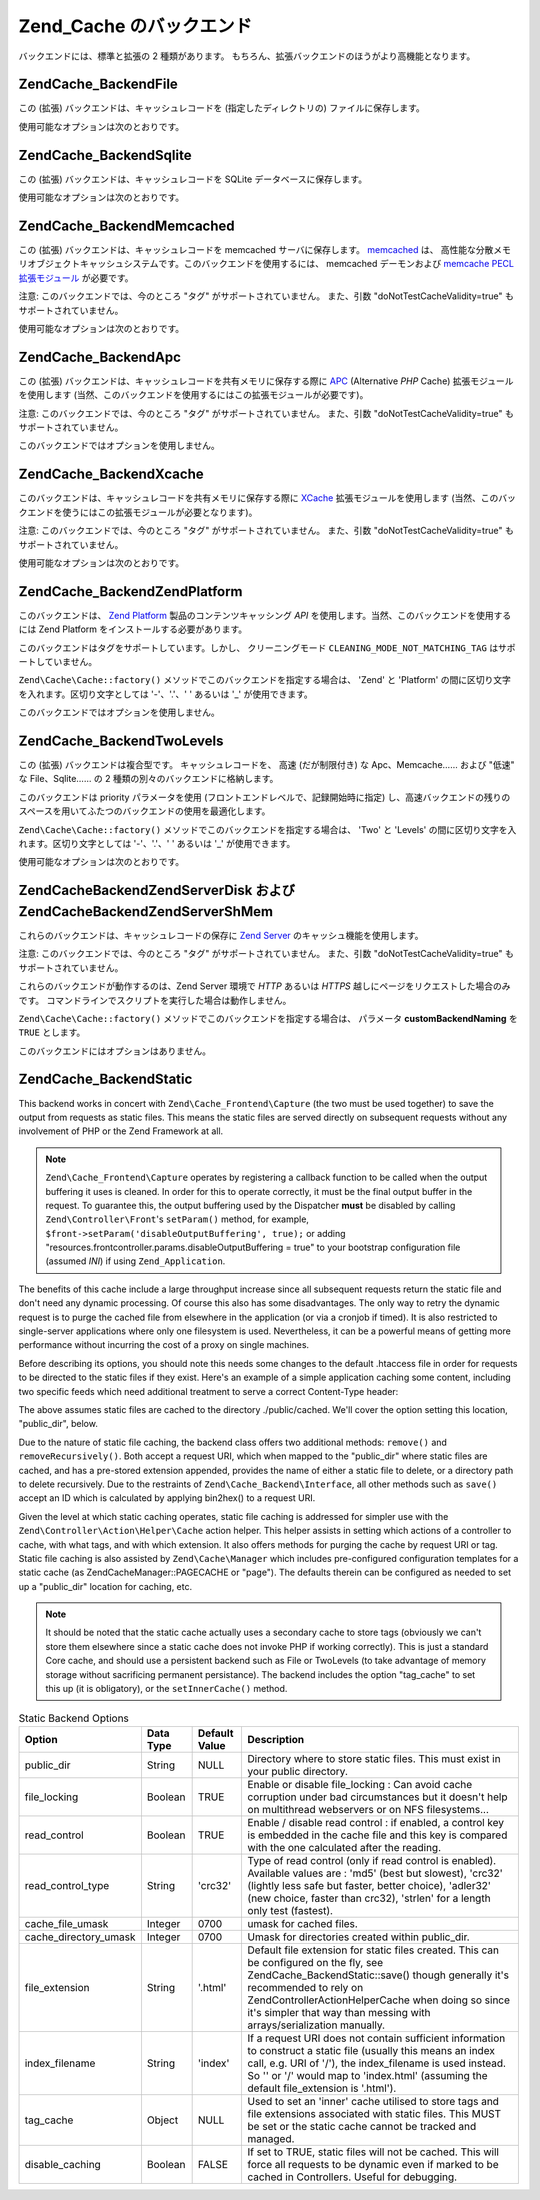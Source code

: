 .. EN-Revision: none
.. _zend.cache.backends:

Zend_Cache のバックエンド
==================

バックエンドには、標準と拡張の 2 種類があります。
もちろん、拡張バックエンドのほうがより高機能となります。

.. _zend.cache.backends.file:

Zend\Cache_Backend\File
-----------------------

この (拡張) バックエンドは、キャッシュレコードを (指定したディレクトリの)
ファイルに保存します。

使用可能なオプションは次のとおりです。

.. _zend.cache.backends.file.table:

.. table:: File バックエンドのオプション

   +--------------------------+------------+------------------+------------------------------------------------------------------------------------------------------------------------------------------------------------------------------------------------------------------------------------------------------------------------------------------------------------------------------------------------------------------------------------------------------------------------------------------------------------------------------------------------------------------------------------------------+
   |オプション                     |データ型        |デフォルト値            |説明                                                                                                                                                                                                                                                                                                                                                                                                                                                                                                                                              |
   +==========================+============+==================+================================================================================================================================================================================================================================================================================================================================================================================================================================================================================================================================================+
   |cache_dir                 |String      |'/tmp/'           |キャッシュファイルを書き込むディレクトリ。                                                                                                                                                                                                                                                                                                                                                                                                                                                                                                                           |
   +--------------------------+------------+------------------+------------------------------------------------------------------------------------------------------------------------------------------------------------------------------------------------------------------------------------------------------------------------------------------------------------------------------------------------------------------------------------------------------------------------------------------------------------------------------------------------------------------------------------------------+
   |file_locking              |Boolean     |TRUE              |ファイルロックを有効/無効にします。 不慮の事故でキャッシュが破壊されることを防げますが、 マルチスレッドなウェブサーバ環境や NFS ファイルシステム上では役に立ちません。                                                                                                                                                                                                                                                                                                                                                                                                                                                         |
   +--------------------------+------------+------------------+------------------------------------------------------------------------------------------------------------------------------------------------------------------------------------------------------------------------------------------------------------------------------------------------------------------------------------------------------------------------------------------------------------------------------------------------------------------------------------------------------------------------------------------------+
   |read_control              |Boolean     |TRUE              |読み込み制御を有効/無効にします。有効にすると キャッシュファイルに制御キーが埋め込まれます。 キャッシュの読み込み後、計算した結果とキャッシュのキーを比較します。                                                                                                                                                                                                                                                                                                                                                                                                                                                              |
   +--------------------------+------------+------------------+------------------------------------------------------------------------------------------------------------------------------------------------------------------------------------------------------------------------------------------------------------------------------------------------------------------------------------------------------------------------------------------------------------------------------------------------------------------------------------------------------------------------------------------------+
   |read_control_type         |String      |'crc32'           |読み込み制御の方式 (読み込み制御が有効な場合にのみ使用します)。 使用可能な値は 'md5' (一番安全だが、最も遅い)、 'crc32' (安全性には劣るが、より高速。悪くない選択肢です)、 'adler32' (新たな選択肢。crc32 より高速です)、 'strlen' (最も高速。長さのみをチェックします) のいずれかです。                                                                                                                                                                                                                                                                                                                                                                        |
   +--------------------------+------------+------------------+------------------------------------------------------------------------------------------------------------------------------------------------------------------------------------------------------------------------------------------------------------------------------------------------------------------------------------------------------------------------------------------------------------------------------------------------------------------------------------------------------------------------------------------------+
   |hashed_directory_level    |Integer     |0                 |ディレクトリ構造のレベルを指定します。0 は "ディレクトリ階層を作らない"、 1 は "一段階のサブディレクトリを作る"、2 は "二段階の……" を意味します。 何千ものキャッシュファイルを使用する場合にのみ、 このオプションによる高速化を実感できるでしょう。 適切な設定値を決めるには、実際にベンチマークを取得するしかありません。 たいていの場合は 1 または 2 でよいでしょう。                                                                                                                                                                                                                                                                                                                                              |
   +--------------------------+------------+------------------+------------------------------------------------------------------------------------------------------------------------------------------------------------------------------------------------------------------------------------------------------------------------------------------------------------------------------------------------------------------------------------------------------------------------------------------------------------------------------------------------------------------------------------------------+
   |hashed_directory_umask    |Integer     |0700              |ディレクトリ構造の umask を指定します。                                                                                                                                                                                                                                                                                                                                                                                                                                                                                                                         |
   +--------------------------+------------+------------------+------------------------------------------------------------------------------------------------------------------------------------------------------------------------------------------------------------------------------------------------------------------------------------------------------------------------------------------------------------------------------------------------------------------------------------------------------------------------------------------------------------------------------------------------+
   |file_name_prefix          |String      |'zend_cache'      |キャッシュファイルのプレフィックスを設定します。 このオプションを設定する際には十分注意しましょう。 あまりにもありふれた値をシステムのキャッシュディレクトリ (/tmp など) で使用すると、 キャッシュの削除の際に余計なものまで削除されてしまうはめになります。                                                                                                                                                                                                                                                                                                                                                                                                            |
   +--------------------------+------------+------------------+------------------------------------------------------------------------------------------------------------------------------------------------------------------------------------------------------------------------------------------------------------------------------------------------------------------------------------------------------------------------------------------------------------------------------------------------------------------------------------------------------------------------------------------------+
   |cache_file_umask          |Integer     |0700              |キャッシュファイルの umask を設定します。                                                                                                                                                                                                                                                                                                                                                                                                                                                                                                                        |
   +--------------------------+------------+------------------+------------------------------------------------------------------------------------------------------------------------------------------------------------------------------------------------------------------------------------------------------------------------------------------------------------------------------------------------------------------------------------------------------------------------------------------------------------------------------------------------------------------------------------------------+
   |metatadatas_array_max_size|Integer     |100               |メタデータ配列の内部最大サイズを設定します (よくわからない場合はこの値を変更してはいけません)。                                                                                                                                                                                                                                                                                                                                                                                                                                                                                               |
   +--------------------------+------------+------------------+------------------------------------------------------------------------------------------------------------------------------------------------------------------------------------------------------------------------------------------------------------------------------------------------------------------------------------------------------------------------------------------------------------------------------------------------------------------------------------------------------------------------------------------------+

.. _zend.cache.backends.sqlite:

Zend\Cache_Backend\Sqlite
-------------------------

この (拡張) バックエンドは、キャッシュレコードを SQLite
データベースに保存します。

使用可能なオプションは次のとおりです。

.. _zend.cache.backends.sqlite.table:

.. table:: Sqlite バックエンドのオプション

   +-------------------------------+------------+------------------+-------------------------------------------------------------------------------------------------------------------------------------------------------------------------------------------------------------------------------------------------------------------------------------------------------------------------------------------------------------------------------------------------------------------------------------------------------------------------------------------------------------------------------------------------------------------------------------------------------------------------------------+
   |オプション                          |データ型        |デフォルト値            |説明                                                                                                                                                                                                                                                                                                                                                                                                                                                                                                                                                                                                                                   |
   +===============================+============+==================+=====================================================================================================================================================================================================================================================================================================================================================================================================================================================================================================================================================================================================================================+
   |cache_db_complete_path (必須)    |String      |NULL              |SQLite データベースへの (ファイル名も含めた) フルパス。                                                                                                                                                                                                                                                                                                                                                                                                                                                                                                                                                                                                    |
   +-------------------------------+------------+------------------+-------------------------------------------------------------------------------------------------------------------------------------------------------------------------------------------------------------------------------------------------------------------------------------------------------------------------------------------------------------------------------------------------------------------------------------------------------------------------------------------------------------------------------------------------------------------------------------------------------------------------------------+
   |automatic_vacuum_factor        |Integer     |10                |自動バキューム処理の設定を行います。 自動バキューム処理とは、clean() や delete() がコールされた際に自動的にデータベースの断片化解消を行う (そしてサイズを縮小する) ことです。 0 を指定すると、自動バキュームを行いません。 1 を指定すると (delete() や clean() がコールされると) そのたびにバキュームを行います。 x (1 より大きな整数) を指定すると、 clean() や delete() が x 回コールされるたびに 一回の頻度でランダムに自動バキュームを行います。                                                                                                                                                                                                                                                                                                                                                                  |
   +-------------------------------+------------+------------------+-------------------------------------------------------------------------------------------------------------------------------------------------------------------------------------------------------------------------------------------------------------------------------------------------------------------------------------------------------------------------------------------------------------------------------------------------------------------------------------------------------------------------------------------------------------------------------------------------------------------------------------+

.. _zend.cache.backends.memcached:

Zend\Cache_Backend\Memcached
----------------------------

この (拡張) バックエンドは、キャッシュレコードを memcached サーバに保存します。
`memcached`_ は、
高性能な分散メモリオブジェクトキャッシュシステムです。このバックエンドを使用するには、
memcached デーモンおよび `memcache PECL 拡張モジュール`_ が必要です。

注意: このバックエンドでは、今のところ "タグ" がサポートされていません。
また、引数 "doNotTestCacheValidity=true" もサポートされていません。

使用可能なオプションは次のとおりです。

.. _zend.cache.backends.memcached.table:

.. table:: Memcached バックエンドのオプション

   +---------------+------------+------------------------------------------------------------------------------------------------------------------------------------------------------------------------------+------------------------------------------------------------------------------------------------------------------------------------------------------------------------------------------------------------------------------------------------------------------------------------------------------------------------------------------------------------------------------------------------------------------------------------------------------------------------------------------------------------------------------------------------------------------------------------------------------------------------------------------------------------------------------------------------+
   |オプション          |データ型        |デフォルト値                                                                                                                                                                        |説明                                                                                                                                                                                                                                                                                                                                                                                                                                                                                                                                                                                                                                                                                              |
   +===============+============+==============================================================================================================================================================================+================================================================================================================================================================================================================================================================================================================================================================================================================================================================================================================================================================================================================================================================================================+
   |servers        |Array       |array(array('host' => 'localhost', 'port' => 11211, 'persistent' => true, 'weight' => 1, 'timeout' => 5, 'retry_interval' => 15, 'status' => true, 'failure_callback' => '' ))|memcached サーバの配列です。各 memcached サーバの情報は、 以下のような連想配列で指定します。 'host' => (string) : memcached サーバのサーバ名 'port' => (int) : memcached サーバのポート番号 'persistent' => (bool) : この memcached サーバに対して持続的な接続を使用するかどうか 'weight' => (int) : memcached サーバの重み付け 'timeout' => (int) : memcached サーバのタイムアウト 'retry_interval' => (int) : memcached サーバの再試行間隔 'status' => (bool) : memcached サーバのステータス 'failure_callback' => (callback) : memcached サーバのコールバック関数                                                                                                                                                                                                                                                        |
   +---------------+------------+------------------------------------------------------------------------------------------------------------------------------------------------------------------------------+------------------------------------------------------------------------------------------------------------------------------------------------------------------------------------------------------------------------------------------------------------------------------------------------------------------------------------------------------------------------------------------------------------------------------------------------------------------------------------------------------------------------------------------------------------------------------------------------------------------------------------------------------------------------------------------------+
   |compression    |Boolean     |FALSE                                                                                                                                                                         |その場での圧縮処理を行いたい場合に TRUE を指定します。                                                                                                                                                                                                                                                                                                                                                                                                                                                                                                                                                                                                                                                                  |
   +---------------+------------+------------------------------------------------------------------------------------------------------------------------------------------------------------------------------+------------------------------------------------------------------------------------------------------------------------------------------------------------------------------------------------------------------------------------------------------------------------------------------------------------------------------------------------------------------------------------------------------------------------------------------------------------------------------------------------------------------------------------------------------------------------------------------------------------------------------------------------------------------------------------------------+
   |compatibility  |Boolean     |FALSE                                                                                                                                                                         |古い memcache サーバ/拡張モジュールとの互換性モードを使用したい場合に TRUE を指定します。                                                                                                                                                                                                                                                                                                                                                                                                                                                                                                                                                                                                                                           |
   +---------------+------------+------------------------------------------------------------------------------------------------------------------------------------------------------------------------------+------------------------------------------------------------------------------------------------------------------------------------------------------------------------------------------------------------------------------------------------------------------------------------------------------------------------------------------------------------------------------------------------------------------------------------------------------------------------------------------------------------------------------------------------------------------------------------------------------------------------------------------------------------------------------------------------+

.. _zend.cache.backends.apc:

Zend\Cache_Backend\Apc
----------------------

この (拡張) バックエンドは、キャッシュレコードを共有メモリに保存する際に `APC`_
(Alternative *PHP* Cache) 拡張モジュールを使用します
(当然、このバックエンドを使用するにはこの拡張モジュールが必要です)。

注意: このバックエンドでは、今のところ "タグ" がサポートされていません。
また、引数 "doNotTestCacheValidity=true" もサポートされていません。

このバックエンドではオプションを使用しません。

.. _zend.cache.backends.xcache:

Zend\Cache_Backend\Xcache
-------------------------

このバックエンドは、キャッシュレコードを共有メモリに保存する際に `XCache`_
拡張モジュールを使用します
(当然、このバックエンドを使うにはこの拡張モジュールが必要となります)。

注意: このバックエンドでは、今のところ "タグ" がサポートされていません。
また、引数 "doNotTestCacheValidity=true" もサポートされていません。

使用可能なオプションは次のとおりです。

.. _zend.cache.backends.xcache.table:

.. table:: Xcache バックエンドのオプション

   +---------------+------------+------------------+-------------------------------------------------------------------------------------------------------------+
   |オプション          |データ型        |デフォルト値            |説明                                                                                                           |
   +===============+============+==================+=============================================================================================================+
   |user           |String      |NULL              |xcache.admin.user です。 clean() メソッドを使う際に必要です。                                                                 |
   +---------------+------------+------------------+-------------------------------------------------------------------------------------------------------------+
   |password       |String      |NULL              |xcache.admin.pass (MD5 ではない平文形式) です。 clean() メソッドを使う際に必要です。                                                  |
   +---------------+------------+------------------+-------------------------------------------------------------------------------------------------------------+

.. _zend.cache.backends.platform:

Zend\Cache_Backend\ZendPlatform
-------------------------------

このバックエンドは、 `Zend Platform`_ 製品のコンテンツキャッシング *API*
を使用します。当然、このバックエンドを使用するには Zend Platform
をインストールする必要があります。

このバックエンドはタグをサポートしています。しかし、 クリーニングモード
``CLEANING_MODE_NOT_MATCHING_TAG`` はサポートしていません。

``Zend\Cache\Cache::factory()`` メソッドでこのバックエンドを指定する場合は、 'Zend' と 'Platform'
の間に区切り文字を入れます。区切り文字としては '-'、'.'、' ' あるいは '\_'
が使用できます。

.. code-block:: php
   :linenos:

   $cache = Zend\Cache\Cache::factory('Core', 'Zend Platform');

このバックエンドではオプションを使用しません。

.. _zend.cache.backends.twolevels:

Zend\Cache_Backend\TwoLevels
----------------------------

この (拡張) バックエンドは複合型です。 キャッシュレコードを、 高速
(だが制限付き) な Apc、Memcache…… および "低速" な File、Sqlite…… の 2
種類の別々のバックエンドに格納します。

このバックエンドは priority パラメータを使用
(フロントエンドレベルで、記録開始時に指定)
し、高速バックエンドの残りのスペースを用いてふたつのバックエンドの使用を最適化します。

``Zend\Cache\Cache::factory()`` メソッドでこのバックエンドを指定する場合は、 'Two' と 'Levels'
の間に区切り文字を入れます。区切り文字としては '-'、'.'、' ' あるいは '\_'
が使用できます。

.. code-block:: php
   :linenos:

   $cache = Zend\Cache\Cache::factory('Core', 'Two Levels');

使用可能なオプションは次のとおりです。

.. _zend.cache.backends.twolevels.table:

.. table:: TwoLevels バックエンドのオプション

   +--------------------------+------------+------------------+-----------------------------------------------------------------------------------------------------------------------------------------------------------------------------------------------------------------------------------------------------------------------------------+
   |オプション                     |データ型        |デフォルト値            |説明                                                                                                                                                                                                                                                                                 |
   +==========================+============+==================+===================================================================================================================================================================================================================================================================================+
   |slow_backend              |String      |File              |"低速" バックエンドの名前。                                                                                                                                                                                                                                                                    |
   +--------------------------+------------+------------------+-----------------------------------------------------------------------------------------------------------------------------------------------------------------------------------------------------------------------------------------------------------------------------------+
   |fast_backend              |String      |Apc               |"高速" バックエンドの名前。                                                                                                                                                                                                                                                                    |
   +--------------------------+------------+------------------+-----------------------------------------------------------------------------------------------------------------------------------------------------------------------------------------------------------------------------------------------------------------------------------+
   |slow_backend_options      |Array       |array()           |"低速" バックエンドのオプション。                                                                                                                                                                                                                                                                 |
   +--------------------------+------------+------------------+-----------------------------------------------------------------------------------------------------------------------------------------------------------------------------------------------------------------------------------------------------------------------------------+
   |fast_backend_options      |Array       |array()           |"高速" バックエンドのオプション。                                                                                                                                                                                                                                                                 |
   +--------------------------+------------+------------------+-----------------------------------------------------------------------------------------------------------------------------------------------------------------------------------------------------------------------------------------------------------------------------------+
   |slow_backend_custom_naming|Boolean     |FALSE             |TRUE の場合は、引数 slow_backend を完全なクラス名として使用します。 FALSE の場合は、引数をクラス名 "Zend\Cache_Backend\[...]" の最後の部分として使用します。                                                                                                                                                                          |
   +--------------------------+------------+------------------+-----------------------------------------------------------------------------------------------------------------------------------------------------------------------------------------------------------------------------------------------------------------------------------+
   |fast_backend_custom_naming|Boolean     |FALSE             |TRUE の場合は、引数 fast_backend を完全なクラス名として使用します。 FALSE の場合は、引数をクラス名 "Zend\Cache_Backend\[...]" の最後の部分として使用します。                                                                                                                                                                          |
   +--------------------------+------------+------------------+-----------------------------------------------------------------------------------------------------------------------------------------------------------------------------------------------------------------------------------------------------------------------------------+
   |slow_backend_autoload     |Boolean     |FALSE             |TRUE の場合は、低速バックエンドに対して require_once を行いません (独自のバックエンドを使用する場合にのみ有用です)。                                                                                                                                                                                                              |
   +--------------------------+------------+------------------+-----------------------------------------------------------------------------------------------------------------------------------------------------------------------------------------------------------------------------------------------------------------------------------+
   |fast_backend_autoload     |Boolean     |FALSE             |TRUE の場合は、高速バックエンドに対して require_once を行いません (独自のバックエンドを使用する場合にのみ有用です)。                                                                                                                                                                                                              |
   +--------------------------+------------+------------------+-----------------------------------------------------------------------------------------------------------------------------------------------------------------------------------------------------------------------------------------------------------------------------------+
   |auto_refresh_fast_cache   |Boolean     |TRUE              |TRUE の場合は、キャッシュレコードにヒットしたときに 高速キャッシュを自動的にリフレッシュします。                                                                                                                                                                                                                                |
   +--------------------------+------------+------------------+-----------------------------------------------------------------------------------------------------------------------------------------------------------------------------------------------------------------------------------------------------------------------------------+
   |stats_update_factor       |Integer     |10                |高速バックエンドを使用率の計算を無効化 / 効率化します (レコードをキャッシュに書き込む際の 高速バックエンド使用率の計算は、 キャッシュ書き込み x 回につき 1 回の割合でランダムに行われます)。                                                                                                                                                                              |
   +--------------------------+------------+------------------+-----------------------------------------------------------------------------------------------------------------------------------------------------------------------------------------------------------------------------------------------------------------------------------+

.. _zend.cache.backends.zendserver:

Zend\Cache\Backend\ZendServer\Disk および Zend\Cache\Backend\ZendServer\ShMem
--------------------------------------------------------------------------

これらのバックエンドは、キャッシュレコードの保存に `Zend Server`_
のキャッシュ機能を使用します。

注意: このバックエンドでは、今のところ "タグ" がサポートされていません。
また、引数 "doNotTestCacheValidity=true" もサポートされていません。

これらのバックエンドが動作するのは、Zend Server 環境で *HTTP* あるいは *HTTPS*
越しにページをリクエストした場合のみです。
コマンドラインでスクリプトを実行した場合は動作しません。

``Zend\Cache\Cache::factory()`` メソッドでこのバックエンドを指定する場合は、 パラメータ
**customBackendNaming** を ``TRUE`` とします。

.. code-block:: php
   :linenos:

   $cache = Zend\Cache\Cache::factory('Core', 'Zend\Cache\Backend\ZendServer\Disk',
                                $frontendOptions, $backendOptions, false, true);

このバックエンドにはオプションはありません。

.. _zend.cache.backends.static:

Zend\Cache_Backend\Static
-------------------------

This backend works in concert with ``Zend\Cache_Frontend\Capture`` (the two must be used together) to save the
output from requests as static files. This means the static files are served directly on subsequent requests
without any involvement of PHP or the Zend Framework at all.

.. note::

   ``Zend\Cache_Frontend\Capture`` operates by registering a callback function to be called when the output
   buffering it uses is cleaned. In order for this to operate correctly, it must be the final output buffer in the
   request. To guarantee this, the output buffering used by the Dispatcher **must** be disabled by calling
   ``Zend\Controller\Front``'s ``setParam()`` method, for example, ``$front->setParam('disableOutputBuffering',
   true);`` or adding "resources.frontcontroller.params.disableOutputBuffering = true" to your bootstrap
   configuration file (assumed *INI*) if using ``Zend_Application``.

The benefits of this cache include a large throughput increase since all subsequent requests return the static file
and don't need any dynamic processing. Of course this also has some disadvantages. The only way to retry the
dynamic request is to purge the cached file from elsewhere in the application (or via a cronjob if timed). It is
also restricted to single-server applications where only one filesystem is used. Nevertheless, it can be a powerful
means of getting more performance without incurring the cost of a proxy on single machines.

Before describing its options, you should note this needs some changes to the default .htaccess file in order for
requests to be directed to the static files if they exist. Here's an example of a simple application caching some
content, including two specific feeds which need additional treatment to serve a correct Content-Type header:

.. code-block:: text
   :linenos:

   AddType application/rss+xml .xml
   AddType application/atom+xml .xml

   RewriteEngine On

   RewriteCond %{REQUEST_URI} feed/rss$
   RewriteCond %{DOCUMENT_ROOT}/cached/%{REQUEST_URI}.xml -f
   RewriteRule .* cached/%{REQUEST_URI}.xml [L,T=application/rss+xml]

   RewriteCond %{REQUEST_URI} feed/atom$
   RewriteCond %{DOCUMENT_ROOT}/cached/%{REQUEST_URI}.xml -f
   RewriteRule .* cached/%{REQUEST_URI}.xml [L,T=application/atom+xml]

   RewriteCond %{DOCUMENT_ROOT}/cached/index.html -f
   RewriteRule ^/*$ cached/index.html [L]
   RewriteCond %{DOCUMENT_ROOT}/cached/%{REQUEST_URI}.(html|xml|json|opml|svg) -f
   RewriteRule .* cached/%{REQUEST_URI}.%1 [L]

   RewriteCond %{REQUEST_FILENAME} -s [OR]
   RewriteCond %{REQUEST_FILENAME} -l [OR]
   RewriteCond %{REQUEST_FILENAME} -d
   RewriteRule ^.*$ - [NC,L]

   RewriteRule ^.*$ index.php [NC,L]

The above assumes static files are cached to the directory ./public/cached. We'll cover the option setting this
location, "public_dir", below.

Due to the nature of static file caching, the backend class offers two additional methods: ``remove()`` and
``removeRecursively()``. Both accept a request URI, which when mapped to the "public_dir" where static files are
cached, and has a pre-stored extension appended, provides the name of either a static file to delete, or a
directory path to delete recursively. Due to the restraints of ``Zend\Cache_Backend\Interface``, all other methods
such as ``save()`` accept an ID which is calculated by applying bin2hex() to a request URI.

Given the level at which static caching operates, static file caching is addressed for simpler use with the
``Zend\Controller\Action\Helper\Cache`` action helper. This helper assists in setting which actions of a controller
to cache, with what tags, and with which extension. It also offers methods for purging the cache by request URI or
tag. Static file caching is also assisted by ``Zend\Cache\Manager`` which includes pre-configured configuration
templates for a static cache (as Zend\Cache\Manager::PAGECACHE or "page"). The defaults therein can be configured
as needed to set up a "public_dir" location for caching, etc.

.. note::

   It should be noted that the static cache actually uses a secondary cache to store tags (obviously we can't store
   them elsewhere since a static cache does not invoke PHP if working correctly). This is just a standard Core
   cache, and should use a persistent backend such as File or TwoLevels (to take advantage of memory storage
   without sacrificing permanent persistance). The backend includes the option "tag_cache" to set this up (it is
   obligatory), or the ``setInnerCache()`` method.

.. _zend.cache.backends.static.table:

.. table:: Static Backend Options

   +---------------------+---------+-------------+-----------------------------------------------------------------------------------------------------------------------------------------------------------------------------------------------------------------------------------------------------------------------------------------------------+
   |Option               |Data Type|Default Value|Description                                                                                                                                                                                                                                                                                          |
   +=====================+=========+=============+=====================================================================================================================================================================================================================================================================================================+
   |public_dir           |String   |NULL         |Directory where to store static files. This must exist in your public directory.                                                                                                                                                                                                                     |
   +---------------------+---------+-------------+-----------------------------------------------------------------------------------------------------------------------------------------------------------------------------------------------------------------------------------------------------------------------------------------------------+
   |file_locking         |Boolean  |TRUE         |Enable or disable file_locking : Can avoid cache corruption under bad circumstances but it doesn't help on multithread webservers or on NFS filesystems...                                                                                                                                           |
   +---------------------+---------+-------------+-----------------------------------------------------------------------------------------------------------------------------------------------------------------------------------------------------------------------------------------------------------------------------------------------------+
   |read_control         |Boolean  |TRUE         |Enable / disable read control : if enabled, a control key is embedded in the cache file and this key is compared with the one calculated after the reading.                                                                                                                                          |
   +---------------------+---------+-------------+-----------------------------------------------------------------------------------------------------------------------------------------------------------------------------------------------------------------------------------------------------------------------------------------------------+
   |read_control_type    |String   |'crc32'      |Type of read control (only if read control is enabled). Available values are : 'md5' (best but slowest), 'crc32' (lightly less safe but faster, better choice), 'adler32' (new choice, faster than crc32), 'strlen' for a length only test (fastest).                                                |
   +---------------------+---------+-------------+-----------------------------------------------------------------------------------------------------------------------------------------------------------------------------------------------------------------------------------------------------------------------------------------------------+
   |cache_file_umask     |Integer  |0700         |umask for cached files.                                                                                                                                                                                                                                                                              |
   +---------------------+---------+-------------+-----------------------------------------------------------------------------------------------------------------------------------------------------------------------------------------------------------------------------------------------------------------------------------------------------+
   |cache_directory_umask|Integer  |0700         |Umask for directories created within public_dir.                                                                                                                                                                                                                                                     |
   +---------------------+---------+-------------+-----------------------------------------------------------------------------------------------------------------------------------------------------------------------------------------------------------------------------------------------------------------------------------------------------+
   |file_extension       |String   |'.html'      |Default file extension for static files created. This can be configured on the fly, see Zend\Cache_Backend\Static::save() though generally it's recommended to rely on Zend\Controller\Action\Helper\Cache when doing so since it's simpler that way than messing with arrays/serialization manually.|
   +---------------------+---------+-------------+-----------------------------------------------------------------------------------------------------------------------------------------------------------------------------------------------------------------------------------------------------------------------------------------------------+
   |index_filename       |String   |'index'      |If a request URI does not contain sufficient information to construct a static file (usually this means an index call, e.g. URI of '/'), the index_filename is used instead. So '' or '/' would map to 'index.html' (assuming the default file_extension is '.html').                                |
   +---------------------+---------+-------------+-----------------------------------------------------------------------------------------------------------------------------------------------------------------------------------------------------------------------------------------------------------------------------------------------------+
   |tag_cache            |Object   |NULL         |Used to set an 'inner' cache utilised to store tags and file extensions associated with static files. This MUST be set or the static cache cannot be tracked and managed.                                                                                                                            |
   +---------------------+---------+-------------+-----------------------------------------------------------------------------------------------------------------------------------------------------------------------------------------------------------------------------------------------------------------------------------------------------+
   |disable_caching      |Boolean  |FALSE        |If set to TRUE, static files will not be cached. This will force all requests to be dynamic even if marked to be cached in Controllers. Useful for debugging.                                                                                                                                        |
   +---------------------+---------+-------------+-----------------------------------------------------------------------------------------------------------------------------------------------------------------------------------------------------------------------------------------------------------------------------------------------------+



.. _`memcached`: http://www.danga.com/memcached/
.. _`memcache PECL 拡張モジュール`: http://pecl.php.net/package/memcache
.. _`APC`: http://pecl.php.net/package/APC
.. _`XCache`: http://xcache.lighttpd.net/
.. _`Zend Platform`: http://www.zend.co.jp/product/zendplatform.html
.. _`Zend Server`: http://www.zend.com/en/products/server/downloads-all?zfs=zf_download
